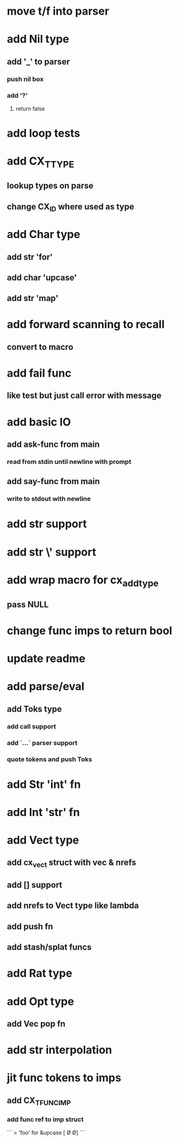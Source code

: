 * move t/f into parser
* add Nil type
** add '_' to parser
*** push nil box
*** add '?'
**** return false 
* add loop tests
* add CX_TTYPE
** lookup types on parse
** change CX_ID where used as type
* add Char type
** add str 'for'
** add char 'upcase'
** add str 'map' 
* add forward scanning to recall
** convert to macro
* add fail func
** like test but just call error with message
* add basic IO
** add ask-func from main
*** read from stdin until newline with prompt
** add say-func from main
*** write to stdout with newline
* add str \n support
* add str \' support
* add wrap macro for cx_add_type
** pass NULL
* change func imps to return bool
* update readme
* add parse/eval
** add Toks type
*** add call support
*** add `...` parser support
*** quote tokens and push Toks
* add Str 'int' fn
* add Int 'str' fn
* add Vect type
** add cx_vect struct with vec & nrefs
** add [] support
** add nrefs to Vect type like lambda
** add push fn
** add stash/splat funcs
* add Rat type
* add Opt type
** add Vec pop fn
* add str interpolation
* jit func tokens to imps
** add CX_TFUNC_IMP
*** add func ref to imp struct

```
> 'foo' for &upcase
[\F \O \O]
```
